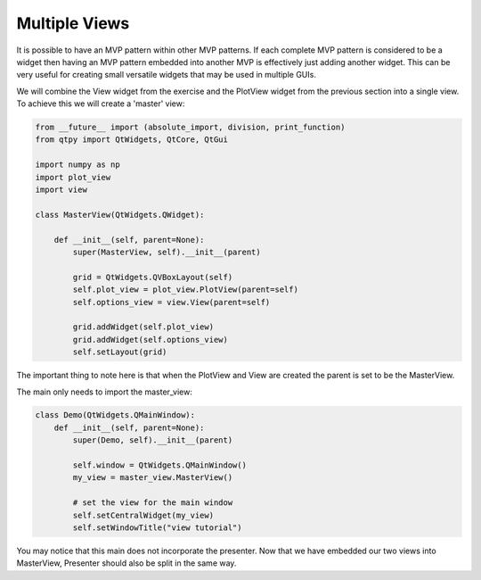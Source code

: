 .. _MultipleViews:

==============
Multiple Views
==============


It is possible to have an MVP pattern within other MVP patterns. If
each complete MVP pattern is considered to be a widget then having an
MVP pattern embedded into another MVP is effectively just adding
another widget. This can be very useful for creating small versatile
widgets that may be used in multiple GUIs.

We will combine the View widget from the exercise and the PlotView widget from the
previous section into a single view. To achieve this we will create a
'master' view:

.. code-block:: python

    from __future__ import (absolute_import, division, print_function)
    from qtpy import QtWidgets, QtCore, QtGui

    import numpy as np
    import plot_view
    import view

    class MasterView(QtWidgets.QWidget):

        def __init__(self, parent=None):
            super(MasterView, self).__init__(parent)

            grid = QtWidgets.QVBoxLayout(self)
            self.plot_view = plot_view.PlotView(parent=self)
            self.options_view = view.View(parent=self)

            grid.addWidget(self.plot_view)
            grid.addWidget(self.options_view)          
            self.setLayout(grid)

The important thing to note here is that when the PlotView and View
are created the parent is set to be the MasterView.

The main only needs to import the master_view:

.. code-block:: python

    class Demo(QtWidgets.QMainWindow):
        def __init__(self, parent=None):
            super(Demo, self).__init__(parent)

            self.window = QtWidgets.QMainWindow()
            my_view = master_view.MasterView()

            # set the view for the main window
            self.setCentralWidget(my_view)
            self.setWindowTitle("view tutorial")

You may notice that this main does not incorporate the presenter.
Now that we have embedded our two views into MasterView, Presenter
should also be split in the same way.